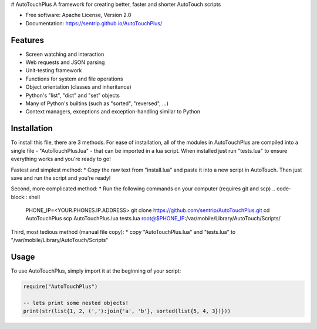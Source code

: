# AutoTouchPlus
A framework for creating better, faster and shorter AutoTouch scripts

* Free software: Apache License, Version 2.0
* Documentation: https://sentrip.github.io/AutoTouchPlus/


Features
--------

* Screen watching and interaction
* Web requests and JSON parsing
* Unit-testing framework
* Functions for system and file operations
* Object orientation (classes and inheritance)
* Python's "list", "dict" and "set" objects
* Many of Python's builtins (such as "sorted", "reversed", ...)
* Context managers, exceptions and exception-handling similar to Python


Installation
------------
To install this file, there are 3 methods. 
For ease of installation, all of the modules in AutoTouchPlus are compiled into a single file - "AutoTouchPlus.lua" - that can be imported in a lua script.
When installed just run "tests.lua" to ensure everything works and you're ready to go! 

Fastest and simplest method:
* Copy the raw text from "install.lua" and paste it into a new script in AutoTouch. Then just save and run the script and you're ready!


Second, more complicated method:
* Run the following commands on your computer (requires git and scp)
.. code-block:: shell

  PHONE_IP=<YOUR.PHONES.IP.ADDRESS>
  git clone https://github.com/sentrip/AutoTouchPlus.git
  cd AutoTouchPlus
  scp AutoTouchPlus.lua tests.lua root@$PHONE_IP:/var/mobile/Library/AutoTouch/Scripts/


Third, most tedious method (manual file copy):
* copy "AutoTouchPlus.lua" and "tests.lua" to "/var/mobile/Library/AutoTouch/Scripts"


Usage
-----
To use AutoTouchPlus, simply import it at the beginning of your script:

.. code-block:: text

  require("AutoTouchPlus")
  
  -- lets print some nested objects!
  print(str(list{1, 2, (','):join{'a', 'b'}, sorted(list{5, 4, 3})}))

